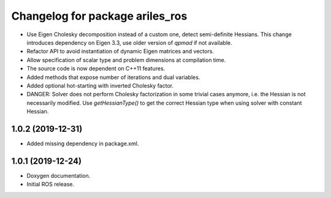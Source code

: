 ^^^^^^^^^^^^^^^^^^^^^^^^^^^^^^^^
Changelog for package ariles_ros
^^^^^^^^^^^^^^^^^^^^^^^^^^^^^^^^

* Use Eigen Cholesky decomposition instead of a custom one, detect
  semi-definite Hessians. This change introduces dependency on Eigen 3.3, use
  older version of `qpmad` if not available.
* Refactor API to avoid instantiation of dynamic Eigen matrices and vectors.
* Allow specification of scalar type and problem dimensions at compilation time.
* The source code is now dependent on C++11 features.
* Added methods that expose number of iterations and dual variables.
* Added optional hot-starting with inverted Cholesky factor.
* DANGER: Solver does not perform Cholesky factorization in some trivial cases
  anymore, i.e. the Hessian is not necessarily modified. Use `getHessianType()`
  to get the correct Hessian type when using solver with constant Hessian.


1.0.2 (2019-12-31)
------------------

* Added missing dependency in package.xml.


1.0.1 (2019-12-24)
------------------
* Doxygen documentation.
* Initial ROS release.
